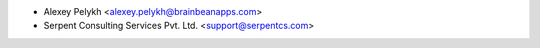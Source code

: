 * Alexey Pelykh <alexey.pelykh@brainbeanapps.com>
* Serpent Consulting Services Pvt. Ltd. <support@serpentcs.com>

